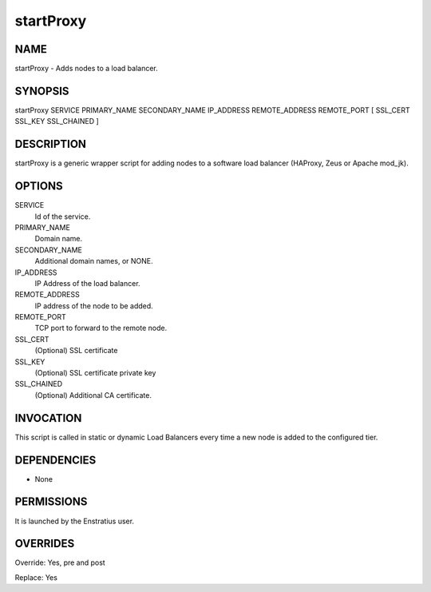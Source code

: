 startProxy
-----------

NAME
~~~~

startProxy - Adds nodes to a load balancer.

SYNOPSIS
~~~~~~~~

startProxy SERVICE PRIMARY_NAME SECONDARY_NAME IP_ADDRESS REMOTE_ADDRESS REMOTE_PORT [ SSL_CERT SSL_KEY SSL_CHAINED ] 

DESCRIPTION
~~~~~~~~~~~

startProxy is a generic wrapper script for adding nodes to a software load balancer (HAProxy, Zeus or Apache mod_jk).

OPTIONS
~~~~~~~

SERVICE
	Id of the service. 

PRIMARY_NAME
	Domain name.

SECONDARY_NAME
	Additional domain names, or NONE.

IP_ADDRESS
	IP Address of the load balancer.

REMOTE_ADDRESS
	IP address of the node to be added. 

REMOTE_PORT
	TCP port to forward to the remote node.

SSL_CERT
	(Optional) SSL certificate

SSL_KEY
	(Optional) SSL certificate private key

SSL_CHAINED
	(Optional) Additional CA certificate.

INVOCATION
~~~~~~~~~~

This script is called in static or dynamic Load Balancers every time a new node is added to the configured tier. 

DEPENDENCIES
~~~~~~~~~~~~

* None

PERMISSIONS
~~~~~~~~~~~

It is launched by the Enstratius user.


OVERRIDES
~~~~~~~~~

Override: Yes, pre and post

Replace: Yes
